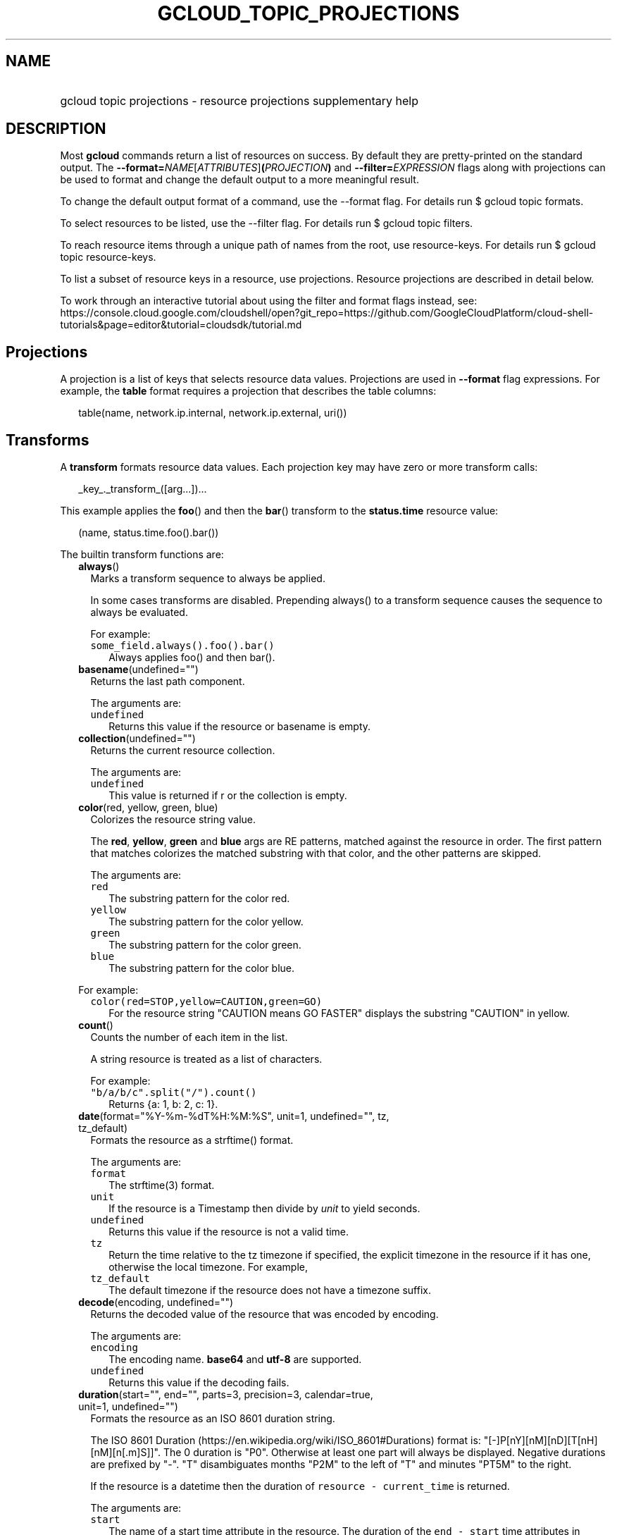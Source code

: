 
.TH "GCLOUD_TOPIC_PROJECTIONS" 1



.SH "NAME"
.HP
gcloud topic projections \- resource projections supplementary help



.SH "DESCRIPTION"

Most \fBgcloud\fR commands return a list of resources on success. By default
they are pretty\-printed on the standard output. The
\fB\-\-format=\fR\fINAME\fR[\fIATTRIBUTES\fR]\fB(\fR\fIPROJECTION\fR\fB)\fR and
\fB\-\-filter=\fR\fIEXPRESSION\fR flags along with projections can be used to
format and change the default output to a more meaningful result.

To change the default output format of a command, use the \-\-format flag. For
details run $ gcloud topic formats.

To select resources to be listed, use the \-\-filter flag. For details run $
gcloud topic filters.

To reach resource items through a unique path of names from the root, use
resource\-keys. For details run $ gcloud topic resource\-keys.

To list a subset of resource keys in a resource, use projections. Resource
projections are described in detail below.

To work through an interactive tutorial about using the filter and format flags
instead, see:
https://console.cloud.google.com/cloudshell/open?git_repo=https://github.com/GoogleCloudPlatform/cloud\-shell\-tutorials&page=editor&tutorial=cloudsdk/tutorial.md



.SH "Projections"

A projection is a list of keys that selects resource data values. Projections
are used in \fB\-\-format\fR flag expressions. For example, the \fBtable\fR
format requires a projection that describes the table columns:

.RS 2m
table(name, network.ip.internal, network.ip.external, uri())
.RE


.SH "Transforms"

A \fBtransform\fR formats resource data values. Each projection key may have
zero or more transform calls:

.RS 2m
_key_._transform_([arg...])...
.RE

This example applies the \fBfoo\fR() and then the \fBbar\fR() transform to the
\fBstatus.time\fR resource value:

.RS 2m
(name, status.time.foo().bar())
.RE


The builtin transform functions are:


.RS 2m
.TP 2m
\fBalways\fR()
Marks a transform sequence to always be applied.

In some cases transforms are disabled. Prepending always() to a transform
sequence causes the sequence to always be evaluated.

For example:

.RS 2m
.TP 2m
\f5some_field.always().foo().bar()\fR
Always applies foo() and then bar().


.RE
.sp
.TP 2m
\fBbasename\fR(undefined="")
Returns the last path component.

The arguments are:

.RS 2m
.TP 2m
\fB\f5undefined\fR\fR
Returns this value if the resource or basename is empty.
.RE
.sp


.TP 2m
\fBcollection\fR(undefined="")
Returns the current resource collection.

The arguments are:

.RS 2m
.TP 2m
\fB\f5undefined\fR\fR
This value is returned if r or the collection is empty.
.RE
.sp


.TP 2m
\fBcolor\fR(red, yellow, green, blue)
Colorizes the resource string value.

The \fBred\fR, \fByellow\fR, \fBgreen\fR and \fBblue\fR args are RE patterns,
matched against the resource in order. The first pattern that matches colorizes
the matched substring with that color, and the other patterns are skipped.

The arguments are:

.RS 2m
.TP 2m
\fB\f5red\fR\fR
The substring pattern for the color red.
.RE
.sp
.RS 2m
.TP 2m
\fB\f5yellow\fR\fR
The substring pattern for the color yellow.
.RE
.sp
.RS 2m
.TP 2m
\fB\f5green\fR\fR
The substring pattern for the color green.
.RE
.sp
.RS 2m
.TP 2m
\fB\f5blue\fR\fR
The substring pattern for the color blue.
.RE
.sp

For example:

.RS 2m
.TP 2m
\f5color(red=STOP,yellow=CAUTION,green=GO)\fR
For the resource string "CAUTION means GO FASTER" displays the substring
"CAUTION" in yellow.


.RE
.sp
.TP 2m
\fBcount\fR()
Counts the number of each item in the list.

A string resource is treated as a list of characters.

For example:

.RS 2m
.TP 2m
\f5"b/a/b/c".split("/").count()\fR
Returns {a: 1, b: 2, c: 1}.


.RE
.sp
.TP 2m
\fBdate\fR(format="%Y\-%m\-%dT%H:%M:%S", unit=1, undefined="", tz, tz_default)
Formats the resource as a strftime() format.

The arguments are:

.RS 2m
.TP 2m
\fB\f5format\fR\fR
The strftime(3) format.
.RE
.sp
.RS 2m
.TP 2m
\fB\f5unit\fR\fR
If the resource is a Timestamp then divide by \fIunit\fR to yield seconds.
.RE
.sp
.RS 2m
.TP 2m
\fB\f5undefined\fR\fR
Returns this value if the resource is not a valid time.
.RE
.sp
.RS 2m
.TP 2m
\fB\f5tz\fR\fR
Return the time relative to the tz timezone if specified, the explicit timezone
in the resource if it has one, otherwise the local timezone. For example,
...date(tz=EST5EDT, tz_default=UTC).
.RE
.sp
.RS 2m
.TP 2m
\fB\f5tz_default\fR\fR
The default timezone if the resource does not have a timezone suffix.
.RE
.sp


.TP 2m
\fBdecode\fR(encoding, undefined="")
Returns the decoded value of the resource that was encoded by encoding.

The arguments are:

.RS 2m
.TP 2m
\fB\f5encoding\fR\fR
The encoding name. \fBbase64\fR and \fButf\-8\fR are supported.
.RE
.sp
.RS 2m
.TP 2m
\fB\f5undefined\fR\fR
Returns this value if the decoding fails.
.RE
.sp


.TP 2m
\fBduration\fR(start="", end="", parts=3, precision=3, calendar=true, unit=1, undefined="")
Formats the resource as an ISO 8601 duration string.

The ISO 8601 Duration (https://en.wikipedia.org/wiki/ISO_8601#Durations) format
is: "[\-]P[nY][nM][nD][T[nH][nM][n[.m]S]]". The 0 duration is "P0". Otherwise at
least one part will always be displayed. Negative durations are prefixed by
"\-". "T" disambiguates months "P2M" to the left of "T" and minutes "PT5M" to
the right.

If the resource is a datetime then the duration of \f5resource \-
current_time\fR is returned.

The arguments are:

.RS 2m
.TP 2m
\fB\f5start\fR\fR
The name of a start time attribute in the resource. The duration of the \f5end
\- start\fR time attributes in resource is returned. If \f5end\fR is not
specified then the current time is used.
.RE
.sp
.RS 2m
.TP 2m
\fB\f5end\fR\fR
The name of an end time attribute in the resource. Defaults to the current time
if omitted. Ignored if \f5start\fR is not specified.
.RE
.sp
.RS 2m
.TP 2m
\fB\f5parts\fR\fR
Format at most this many duration parts starting with largest non\-zero part.
.RE
.sp
.RS 2m
.TP 2m
\fB\f5precision\fR\fR
Format the last duration part with precision digits after the decimal point.
Trailing "0" and "." are always stripped.
.RE
.sp
.RS 2m
.TP 2m
\fB\f5calendar\fR\fR
Allow time units larger than hours in formatted durations if true. Durations
specifying hours or smaller units are exact across daylight savings time
boundaries. On by default. Use calendar=false to disable. For example, if
\f5calendar=true\fR then at the daylight savings boundary 2016\-03\-13T01:00:00
+ P1D => 2016\-03\-14T01:00:00 but 2016\-03\-13T01:00:00 + PT24H =>
2016\-03\-14T03:00:00. Similarly, a +P1Y duration will be inexact but "calendar
correct", yielding the same month and day number next year, even in leap years.
.RE
.sp
.RS 2m
.TP 2m
\fB\f5unit\fR\fR
Divide the resource numeric value by \fIunit\fR to yield seconds.
.RE
.sp
.RS 2m
.TP 2m
\fB\f5undefined\fR\fR
Returns this value if the resource is not a valid timestamp.
.RE
.sp

For example:

.RS 2m
.TP 2m
\f5duration(start=createTime,end=updateTime)\fR
The duration from resource creation to the most recent update.
.TP 2m
\f5updateTime.duration()\fR
The duration since the most recent resource update.


.RE
.sp
.TP 2m
\fBencode\fR(encoding, undefined="")
Returns the encoded value of the resource using encoding.

The arguments are:

.RS 2m
.TP 2m
\fB\f5encoding\fR\fR
The encoding name. \fBbase64\fR and \fButf\-8\fR are supported.
.RE
.sp
.RS 2m
.TP 2m
\fB\f5undefined\fR\fR
Returns this value if the encoding fails.
.RE
.sp


.TP 2m
\fBenum\fR(enums, inverse=false, undefined="")
Returns the enums dictionary description for the resource.

The arguments are:

.RS 2m
.TP 2m
\fB\f5enums\fR\fR
The name of a message enum dictionary.
.RE
.sp
.RS 2m
.TP 2m
\fB\f5inverse\fR\fR
Do inverse lookup if true.
.RE
.sp
.RS 2m
.TP 2m
\fB\f5undefined\fR\fR
Returns this value if there is no matching enum description.
.RE
.sp


.TP 2m
\fBerror\fR(message)
Raises an Error exception that does not generate a stack trace.

The arguments are:

.RS 2m
.TP 2m
\fB\f5message\fR\fR
An error message. If not specified then the resource is formatted as the error
message.
.RE
.sp


.TP 2m
\fBextract\fR(keys)
Extract an ordered list of values from the resource for the specified keys.

The arguments are:

.RS 2m
.TP 2m
\fB\f5keys\fR\fR
The list of keys in the resource whose associated values will be included in the
result.
.RE
.sp


.TP 2m
\fBfatal\fR(message)
Raises an InternalError exception that generates a stack trace.

The arguments are:

.RS 2m
.TP 2m
\fB\f5message\fR\fR
An error message. If not specified then the resource is formatted as the error
message.
.RE
.sp


.TP 2m
\fBfirstof\fR(keys)
Returns the first non\-empty attribute value for key in keys.

The arguments are:

.RS 2m
.TP 2m
\fB\f5keys\fR\fR
Keys to check for resource attribute values,
.RE
.sp

For example:

.RS 2m
.TP 2m
\f5x.firstof(bar_foo, barFoo, BarFoo, BAR_FOO)\fR
Checks x.bar_foo, x.barFoo, x.BarFoo, and x.BAR_FOO in order for the first
non\-empty value.


.RE
.sp
.TP 2m
\fBfloat\fR(precision=6, spec, undefined="")
Returns the string representation of a floating point number.

One of these formats is used (1) ". \fIprecision\fR \fIspec\fR" if \fIspec\fR is
specified (2) ". \fIprecision\fR" unless 1e\-04 <= abs(number) < 1e+09 (3) ".1f"
otherwise.

The arguments are:

.RS 2m
.TP 2m
\fB\f5precision\fR\fR
The maximum number of digits before and after the decimal point.
.RE
.sp
.RS 2m
.TP 2m
\fB\f5spec\fR\fR
The printf(3) floating point format "e", "f" or "g" spec character.
.RE
.sp
.RS 2m
.TP 2m
\fB\f5undefined\fR\fR
Returns this value if the resource is not a float.
.RE
.sp


.TP 2m
\fBformat\fR(fmt, args)
Formats resource key values.

The arguments are:

.RS 2m
.TP 2m
\fB\f5fmt\fR\fR
The format string with {0} ... {nargs\-1} references to the resource attribute
name arg values.
.RE
.sp
.RS 2m
.TP 2m
\fB\f5args\fR\fR
The resource attribute key expression to format. The printer projection symbols
and aliases may be used in key expressions. If no args are specified then the
resource is used as the arg list if it is a list, otherwise the resource is used
as the only arg.
.RE
.sp

For example:

.RS 2m
.TP 2m
\f5\-\-format='value(format("{0:f.1}/{1:f.1}", q.CPU.default, q.CPU.limit))'\fR
Formats q.CPU.default and q.CPU.limit as floating point numbers.


.RE
.sp
.TP 2m
\fBgroup\fR(keys)
Formats a [...] grouped list.

Each group is enclosed in [...]. The first item separator is ':', subsequent
separators are ','. [item1] [item1] ... [item1: item2] ... [item1: item2]
[item1: item2, item3] ... [item1: item2, item3]

The arguments are:

.RS 2m
.TP 2m
\fB\f5keys\fR\fR
Optional attribute keys to select from the list. Otherwise the string value of
each list item is selected.
.RE
.sp


.TP 2m
\fBif\fR(expr)
Disables the projection key if the flag name filter expr is false.

The arguments are:

.RS 2m
.TP 2m
\fB\f5expr\fR\fR
A command flag filter name expression. See \f5gcloud topic filters\fR for
details on filter expressions. The expression variables are flag names without
the leading \fB\-\-\fR prefix and dashes replaced by underscores.
.RE
.sp

For example:

.RS 2m
.TP 2m
\f5table(name, value.if(NOT short_format))\fR
Lists a value column if the \fB\-\-short\-format\fR command line flag is not
specified.


.RE
.sp
.TP 2m
\fBiso\fR(undefined="T")
Formats the resource to numeric ISO time format.

The arguments are:

.RS 2m
.TP 2m
\fB\f5undefined\fR\fR
Returns this value if the resource does not have an isoformat() attribute.
.RE
.sp


.TP 2m
\fBjoin\fR(sep="/", undefined="")
Joins the elements of the resource list by the value of sep.

A string resource is treated as a list of characters.

The arguments are:

.RS 2m
.TP 2m
\fB\f5sep\fR\fR
The separator value to use when joining.
.RE
.sp
.RS 2m
.TP 2m
\fB\f5undefined\fR\fR
Returns this value if the result after joining is empty.
.RE
.sp

For example:

.RS 2m
.TP 2m
\f5"a/b/c/d".split("/").join("!")\fR
Returns "a!b!c!d".


.RE
.sp
.TP 2m
\fBlen\fR()
Returns the length of the resource if it is non\-empty, 0 otherwise.

.TP 2m
\fBlist\fR(show="", undefined="", separator=",")
Formats a dict or list into a compact comma separated list.

The arguments are:

.RS 2m
.TP 2m
\fB\f5show\fR\fR
If show=\fBkeys\fR then list dict keys; if show=\fBvalues\fR then list dict
values; otherwise list dict key=value pairs.
.RE
.sp
.RS 2m
.TP 2m
\fB\f5undefined\fR\fR
Return this if the resource is empty.
.RE
.sp
.RS 2m
.TP 2m
\fB\f5separator\fR\fR
The list item separator string.
.RE
.sp


.TP 2m
\fBmap\fR(depth=1)
Applies the next transform in the sequence to each resource list item.

The arguments are:

.RS 2m
.TP 2m
\fB\f5depth\fR\fR
The list nesting depth.
.RE
.sp

For example:

.RS 2m
.TP 2m
\f5list_field.map().foo().list()\fR
Applies foo() to each item in list_field and then list() to the resulting value
to return a compact comma\-separated list.
.TP 2m
\f5list_field.map().foo().map().bar()\fR
Applies foo() to each item in list_field and then bar() to each item in the
resulting list.
.TP 2m
\f5abc.xyz.map(2).foo()\fR
Applies foo() to each item in xyz[] for all items in abc[].


.RE
.sp
.TP 2m
\fBnotnull\fR()
Remove null values from the resource list.

.TP 2m
\fBresolution\fR(undefined="", transpose=false)
Formats a human readable XY resolution.

The arguments are:

.RS 2m
.TP 2m
\fB\f5undefined\fR\fR
Returns this value if a recognizable resolution was not found.
.RE
.sp
.RS 2m
.TP 2m
\fB\f5transpose\fR\fR
Returns the y/x resolution if true.
.RE
.sp


.TP 2m
\fBscope\fR(args)
Gets the /args/ suffix from a URI.

The arguments are:

.RS 2m
.TP 2m
\fB\f5args\fR\fR
Optional URI segment names. If not specified then 'regions', 'zones' is assumed.
.RE
.sp

For example:

.RS 2m
.TP 2m
\f5"http://abc/foo/projects/bar/xyz".scope("projects")\fR
Returns "bar/xyz".
.TP 2m
\f5"http://xyz/foo/regions/abc".scope()\fR
Returns "abc".


.RE
.sp
.TP 2m
\fBsegment\fR(index=\-1, undefined="")
Returns the index\-th URI path segment.

The arguments are:

.RS 2m
.TP 2m
\fB\f5index\fR\fR
The path segment index to return counting from 0.
.RE
.sp
.RS 2m
.TP 2m
\fB\f5undefined\fR\fR
Returns this value if the resource or segment index is empty.
.RE
.sp


.TP 2m
\fBsize\fR(zero="0", precision=1, units_in, units_out, min=0)
Formats a human readable size in bytes.

The arguments are:

.RS 2m
.TP 2m
\fB\f5zero\fR\fR
Returns this if size==0. Ignored if None.
.RE
.sp
.RS 2m
.TP 2m
\fB\f5precision\fR\fR
The number of digits displayed after the decimal point.
.RE
.sp
.RS 2m
.TP 2m
\fB\f5units_in\fR\fR
A unit suffix (only the first character is checked) or unit size. The size is
multiplied by this. The default is 1.0.
.RE
.sp
.RS 2m
.TP 2m
\fB\f5units_out\fR\fR
A unit suffix (only the first character is checked) or unit size. The size is
divided by this. The default is 1.0.
.RE
.sp
.RS 2m
.TP 2m
\fB\f5min\fR\fR
Sizes < \fImin\fR will be listed as "< \fImin\fR".
.RE
.sp


.TP 2m
\fBslice\fR(op=":", undefined="")
Returns a list slice specified by op.

The op parameter consists of up to three colon\-delimeted integers: start, end,
and step. The parameter supports half\-open ranges: start and end values can be
omitted, representing the first and last positions of the resource respectively.

The step value represents the increment between items in the resource included
in the slice. A step of 2 results in a slice that contains every other item in
the resource.

Negative values for start and end indicate that the positons should start from
the last position of the resource. A negative value for step indicates that the
slice should contain items in reverse order.

If op contains no colons, the slice consists of the single item at the specified
position in the resource.

The arguments are:

.RS 2m
.TP 2m
\fB\f5op\fR\fR
The slice operation.
.RE
.sp
.RS 2m
.TP 2m
\fB\f5undefined\fR\fR
Returns this value if the slice cannot be created, or the resulting slice is
empty.
.RE
.sp

For example:

.RS 2m
.TP 2m
\f5[1,2,3].slice(1:)\fR
Returns [2,3].
.TP 2m
\f5[1,2,3].slice(:2)\fR
Returns [1,2].
.TP 2m
\f5[1,2,3].slice(\-1:)\fR
Returns [3].
.TP 2m
\f5[1,2,3].slice(: :\-1)\fR
Returns [3,2,1].
.TP 2m
\f5[1,2,3].slice(1)\fR
Returns [2].


.RE
.sp
.TP 2m
\fBsort\fR(attr="")
Sorts the elements of the resource list by a given attribute (or itself).

A string resource is treated as a list of characters.

The arguments are:

.RS 2m
.TP 2m
\fB\f5attr\fR\fR
The optional field of an object or dict by which to sort.
.RE
.sp

For example:

.RS 2m
.TP 2m
\f5"b/a/d/c".split("/").sort()\fR
Returns "[a, b, c, d]".


.RE
.sp
.TP 2m
\fBsplit\fR(sep="/", undefined="")
Splits a string by the value of sep.

The arguments are:

.RS 2m
.TP 2m
\fB\f5sep\fR\fR
The separator value to use when splitting.
.RE
.sp
.RS 2m
.TP 2m
\fB\f5undefined\fR\fR
Returns this value if the result after splitting is empty.
.RE
.sp

For example:

.RS 2m
.TP 2m
\f5"a/b/c/d".split()\fR
Returns ["a", "b", "c", "d"].


.RE
.sp
.TP 2m
\fBsub\fR(pattern, replacement, count=0, ignorecase=true)
Replaces a pattern matched in a string with the given replacement.

Return the string obtained by replacing the leftmost non\-overlapping
occurrences of pattern in the string by replacement. If the pattern isn't found,
then the original string is returned unchanged.

The arguments are:

.RS 2m
.TP 2m
\fB\f5pattern\fR\fR
The regular expression pattern to match in r that we want to replace with
something.
.RE
.sp
.RS 2m
.TP 2m
\fB\f5replacement\fR\fR
The value to substitute into whatever pattern is matched.
.RE
.sp
.RS 2m
.TP 2m
\fB\f5count\fR\fR
The max number of pattern occurrences to be replaced. Must be non\-negative. If
omitted or zero, all occurrences will be replaces.
.RE
.sp
.RS 2m
.TP 2m
\fB\f5ignorecase\fR\fR
Whether to perform case\-insensitive matching.
.RE
.sp

For example:

.RS 2m
.TP 2m
\f5table(field.sub(" there", ""))\fR
If the field string is "hey there" it will be displayed as "hey".


.RE
.sp
.TP 2m
\fBsynthesize\fR(args)
Synthesizes a new resource from the schema arguments.

A list of tuple arguments controls the resource synthesis. Each tuple is a
schema that defines the synthesis of one resource list item. Each schema item
defines the synthesis of one synthesized_resource attribute from an
original_resource attribute.

There are three kinds of schema items:

.RS 2m
.TP 2m
\fBname:literal\fR
The value for the name attribute in the synthesized resource is the literal
value.
.TP 2m
\fBname=key\fR
The value for the name attribute in the synthesized_resource is the value of key
in the original_resource.
.TP 2m
\fBkey\fR
All the attributes of the value of key in the original_resource are added to the
attributes in the synthesized_resource.
.RE
.sp

The arguments are:

.RS 2m
.TP 2m
\fB\f5args\fR\fR
The list of schema tuples.
.RE
.sp

For example:

.RS 2m
.TP 2m
This returns a list of two resource items
\f5synthesize((name:up, upInfo), (name:down, downInfo))\fR
.TP 2m
If upInfo and downInfo serialize to
\f5{"foo": 1, "bar": "yes"}\fR
.TP 2m
and
\f5{"foo": 0, "bar": "no"}\fR
.TP 2m
then the synthesized resource list is
\f5[{"name": "up", "foo": 1, "bar": "yes"}, {"name": "down", "foo": 0, "bar":
"no"}]\fR
.TP 2m
This could then be displayed by a nested table using
\f5synthesize(...):format="table(name, foo, bar)"\fR


.RE
.sp
.TP 2m
\fBuri\fR(undefined=".")
Gets the resource URI.

The arguments are:

.RS 2m
.TP 2m
\fB\f5undefined\fR\fR
Returns this if a the URI for r cannot be determined.
.RE
.sp


.TP 2m
\fByesno\fR(yes, no="No")
Returns no if the resource is empty, yes or the resource itself otherwise.

The arguments are:

.RS 2m
.TP 2m
\fB\f5yes\fR\fR
If the resource is not empty then returns \fIyes\fR or the resource itself if
\fIyes\fR is not defined.
.RE
.sp
.RS 2m
.TP 2m
\fB\f5no\fR\fR
Returns this value if the resource is empty.
.RE
.sp


.RE
.sp
The cloudbuild transform functions are:


.RS 2m
.TP 2m
\fBbuild_images\fR(undefined="")
Returns the formatted build results images.

The arguments are:

.RS 2m
.TP 2m
\fB\f5undefined\fR\fR
Returns this value if the resource cannot be formatted.
.RE
.sp


.TP 2m
\fBbuild_source\fR(undefined="")
Returns the formatted build source.

The arguments are:

.RS 2m
.TP 2m
\fB\f5undefined\fR\fR
Returns this value if the resource cannot be formatted.
.RE
.sp


.RE
.sp
The compute transform functions are:


.RS 2m
.TP 2m
\fBfirewall_rule\fR(undefined="")
Returns a compact string describing a firewall rule.

The compact string is a comma\-separated list of PROTOCOL:PORT_RANGE items. If a
particular protocol has no port ranges then only the protocol is listed.

The arguments are:

.RS 2m
.TP 2m
\fB\f5undefined\fR\fR
Returns this value if the resource cannot be formatted.
.RE
.sp


.TP 2m
\fBimage_alias\fR(undefined="")
Returns a comma\-separated list of alias names for an image.

The arguments are:

.RS 2m
.TP 2m
\fB\f5undefined\fR\fR
Returns this value if the resource cannot be formatted.
.RE
.sp


.TP 2m
\fBlocation\fR(undefined="")
Return the region or zone name.

The arguments are:

.RS 2m
.TP 2m
\fB\f5undefined\fR\fR
Returns this value if the resource cannot be formatted.
.RE
.sp


.TP 2m
\fBlocation_scope\fR(undefined="")
Return the location scope name, either region or zone.

The arguments are:

.RS 2m
.TP 2m
\fB\f5undefined\fR\fR
Returns this value if the resource cannot be formatted.
.RE
.sp


.TP 2m
\fBmachine_type\fR(undefined="")
Return the formatted name for a machine type.

The arguments are:

.RS 2m
.TP 2m
\fB\f5undefined\fR\fR
Returns this value if the resource cannot be formatted.
.RE
.sp


.TP 2m
\fBname\fR(undefined="")
Returns a resorce name from an URI.

The arguments are:

.RS 2m
.TP 2m
\fB\f5undefined\fR\fR
Returns this value if the resource cannot be formatted.
.RE
.sp


.TP 2m
\fBnext_maintenance\fR(undefined="")
Returns the timestamps of the next scheduled maintenance.

All timestamps are assumed to be ISO strings in the same timezone.

The arguments are:

.RS 2m
.TP 2m
\fB\f5undefined\fR\fR
Returns this value if the resource cannot be formatted.
.RE
.sp


.TP 2m
\fBoperation_http_status\fR(undefined="")
Returns the HTTP response code of an operation.

The arguments are:

.RS 2m
.TP 2m
\fB\f5undefined\fR\fR
Returns this value if there is no response code.
.RE
.sp


.TP 2m
\fBproject\fR(undefined="")
Returns a project name from a selfLink.

The arguments are:

.RS 2m
.TP 2m
\fB\f5undefined\fR\fR
Returns this value if the resource cannot be formatted.
.RE
.sp


.TP 2m
\fBquota\fR(undefined="")
Formats a quota as usage/limit.

The arguments are:

.RS 2m
.TP 2m
\fB\f5undefined\fR\fR
Returns this value if the resource cannot be formatted.
.RE
.sp


.TP 2m
\fBscoped_suffixes\fR(uris, undefined="")
Get just the scoped part of the object the uri refers to.

.TP 2m
\fBstatus\fR(undefined="")
Returns the machine status with deprecation information if applicable.

The arguments are:

.RS 2m
.TP 2m
\fB\f5undefined\fR\fR
Returns this value if the resource cannot be formatted.
.RE
.sp


.TP 2m
\fBtype_suffix\fR(uri, undefined="")
Get the type and the name of the object the uri refers to.

.TP 2m
\fBzone\fR(undefined="")
Returns a zone name from a selfLink.

The arguments are:

.RS 2m
.TP 2m
\fB\f5undefined\fR\fR
Returns this value if the resource cannot be formatted.
.RE
.sp


.RE
.sp
The container transform functions are:


.RS 2m
.TP 2m
\fBmaster_version\fR(undefined="")
Returns the formatted master version.

The arguments are:

.RS 2m
.TP 2m
\fB\f5undefined\fR\fR
Returns this value if the resource cannot be formatted.
.RE
.sp


.RE
.sp
The debug transform functions are:


.RS 2m
.TP 2m
\fBfull_status\fR(undefined="UNKNOWN_ERROR")
Returns a full description of the status of a logpoint or snapshot.

Status will be one of ACTIVE, COMPLETED, or a verbose error description. If the
status is an error, there will be additional information available in the status
field of the object.

The arguments are:

.RS 2m
.TP 2m
\fB\f5undefined\fR\fR
Returns this value if the resource is not a valid status.
.RE
.sp

For example:

.RS 2m
.TP 2m
\f5\-\-format="table(id, location, full_status())"\fR
Displays the full status in the third table problem.


.RE
.sp
.TP 2m
\fBshort_status\fR(undefined="UNKNOWN_ERROR")
Returns a short description of the status of a logpoint or snapshot.

Status will be one of ACTIVE, COMPLETED, or a short error description. If the
status is an error, there will be additional information available in the status
field of the object.

The arguments are:

.RS 2m
.TP 2m
\fB\f5undefined\fR\fR
Returns this value if the resource is not a valid status.
.RE
.sp

For example:

.RS 2m
.TP 2m
\f5\-\-format="table(id, location, short_status())"\fR
Displays the short status in the third table problem.


.RE
.RE
.sp
The functions transform functions are:


.RS 2m
.TP 2m
\fBtrigger\fR(undefined="")
Returns textual information about functions trigger.

The arguments are:

.RS 2m
.TP 2m
\fB\f5undefined\fR\fR
Returns this value if the resource cannot be formatted.
.RE
.sp


.RE
.sp
The runtime_config transform functions are:


.RS 2m
.TP 2m
\fBwaiter_status\fR(undefined="")
Returns a short description of the status of a waiter or waiter operation.

Status will be one of WAITING, SUCCESS, FAILURE, or TIMEOUT.

The arguments are:

.RS 2m
.TP 2m
\fB\f5undefined\fR\fR
Returns this value if the resource status cannot be determined.
.RE
.sp

For example:

.RS 2m
.TP 2m
\f5\-\-format="table(name, status())"\fR
Displays the status in table column two.



.RE
.RE
.sp

.SH "Key Attributes"

Key attributes control formatted output. Each projection key may have zero or
more attributes:

.RS 2m
_key_:_attribute_=_value_...
.RE

where =\fIvalue\fR is omitted for Boolean attributes and no\-\fIattribute\fR
sets the attribute to false. Attribute values may appear in any order, but must
be specified after any transform calls. The attributes are:

.RS 2m
.TP 2m
\fBalias\fR=\fIALIAS\-NAME\fR
Sets \fIALIAS\-NAME\fR as an alias for the projection key.

.TP 2m
\fBalign\fR=\fIALIGNMENT\fR
Specifies the output column data alignment. Used by the \fBtable\fR format. The
alignment values are:

.RS 2m
.TP 2m
\fBleft\fR
Left (default).

.TP 2m
\fBcenter\fR
Center.

.TP 2m
\fBright\fR
Right.

.RE
.sp
.TP 2m
\fBlabel\fR=\fILABEL\fR
A string value used to label output. Use :label="" or :label='' for no label.
The \fBtable\fR format uses \fILABEL\fR values as column headings. Also sets
\fILABEL\fR as an alias for the projection key. The default label is the
disambiguated right hand parts of the column key name in ANGRY_SNAKE_CASE.

.TP 2m
[no\-]\fBreverse\fR
Sets the key sort order to descending. \fBno\-reverse\fR resets to the default
ascending order.

.TP 2m
\fBsort\fR=\fISORT\-ORDER\fR
An integer counting from 1. Keys with lower sort\-order are sorted first. Keys
with same sort order are sorted left to right. Columns are sorted based on
displayed value alone, irrespective of the type of value(date, time, etc.).

.TP 2m
\fBwrap\fR
Enables the column text to be wrapped if the table would otherwise be too wide
for the display.


.RE
.sp

.SH "EXAMPLES"

List a table of instance \fBzone\fR (sorted in descending order) and \fBname\fR
(sorted by \fBname\fR and centered with column heading \fBINSTANCE\fR) and
\fBcreationTimestamp\fR (listed using the \fBstrftime\fR(3) year\-month\-day
format with column heading \fBSTART\fR):

.RS 2m
$ gcloud compute instances list \e
    \-\-format='table(name:sort=2:align=center:label=INSTANCE,
 zone:sort=1:reverse,
 creationTimestamp.date("%Y\-%m\-%d"):label=START)'
.RE

List only the \fBname\fR, \fBstatus\fR and \fBzone\fR instance resource keys in
YAML format:

.RS 2m
$ gcloud compute instances list \-\-format='yaml(name, status, zone)'
.RE

List only the \fBconfig.account\fR key value(s) in the \fBinfo\fR resource:

.RS 2m
$ gcloud info \-\-format='value(config.account)'
.RE
